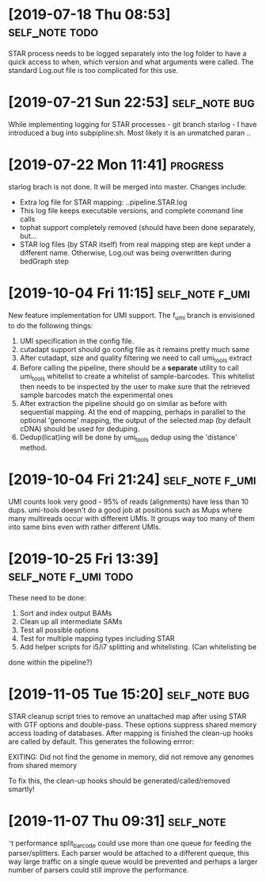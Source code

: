 * [2019-07-18 Thu 08:53]                                         :self_note:todo:

STAR process needs to be logged separately into the log folder to have a quick 
access to when, which version and what arguments were called. The standard 
Log.out file is too complicated for this use. 

* [2019-07-21 Sun 22:53]                                          :self_note:bug:

While implementing logging for STAR processes - git branch starlog - I have 
introduced a bug into subpipline.sh. Most likely it is an unmatched paran .. 

* [2019-07-22 Mon 11:41]                                               :progress:

starlog brach is not done. It will be merged into master. Changes include:

  - Extra log file for STAR mapping: ..pipeline.STAR.log
  - This log file keeps executable versions, and complete command line calls
  - tophat support completely removed (should have been done separately, but...
  - STAR log files (by STAR itself) from real mapping step are kept under a
    different name. Otherwise, Log.out was being overwritten during bedGraph step
* [2019-10-04 Fri 11:15]                                        :self_note:f_umi:

New feature implementation for UMI support. The f_umi branch is envisioned to 
do the following things: 

1) UMI specification in the config file.
2) cutadapt support should go config file as it remains pretty much same
3) After cutadapt, size and quality filtering we need to call umi_tools extract
4) Before calling the pipeline, there should be a *separate* utility to call
   umi_tools whitelist to create a whitelist of sample-barcodes. This whitelist then
   needs to be inspected by the user to make sure that the retrieved sample barcodes
   match the experimental ones
5) After extraction the pipeline should go on similar as before with sequential
   mapping. At the end of mapping, perhaps in parallel to the optional 'genome'
   mapping, the output of the selected map (by default cDNA) should be used for
   deduping.
6) Dedup(licat)ing will be done by umi_tools dedup using the 'distance' method.
* [2019-10-04 Fri 21:24]                                        :self_note:f_umi:

UMI counts look very good - 95% of reads (alignments) have less than 10 dups. 
umi-tools doesn't do a good job at positions such as Mups where many multireads 
occur with different UMIs. It groups way too many of them into same bins even 
with rather different UMIs. 

* [2019-10-25 Fri 13:39]                                   :self_note:f_umi:todo:

These need to be done: 

1) Sort and index output BAMs
2) Clean up all intermediate SAMs
3) Test all possible options
4) Test for multiple mapping types including STAR
5) Add helper scripts for i5/i7 splitting and whitelisting. (Can whitelisting be
done within the pipeline?)

* [2019-11-05 Tue 15:20]                                          :self_note:bug:

STAR cleanup script tries to remove an unattached map after using STAR with GTF
options and double-pass. These options suppress shared memory access loading of
databases. After mapping is finished the clean-up hooks are called by
default. This generates the following errror:

EXITING: Did not find the genome in memory, did not remove any genomes from
shared memory

To fix this, the clean-up hooks should be generated/called/removed smartly!
* [2019-11-07 Thu 09:31]                                              :self_note:

⁻t performance split_barcode could use more than one queue for feeding the 
parser/splitters. Each parser would be attached to a different queque, this way 
large traffic on a single queue would be prevented and perhaps a larger number 
of parsers could still improve the performance. 

